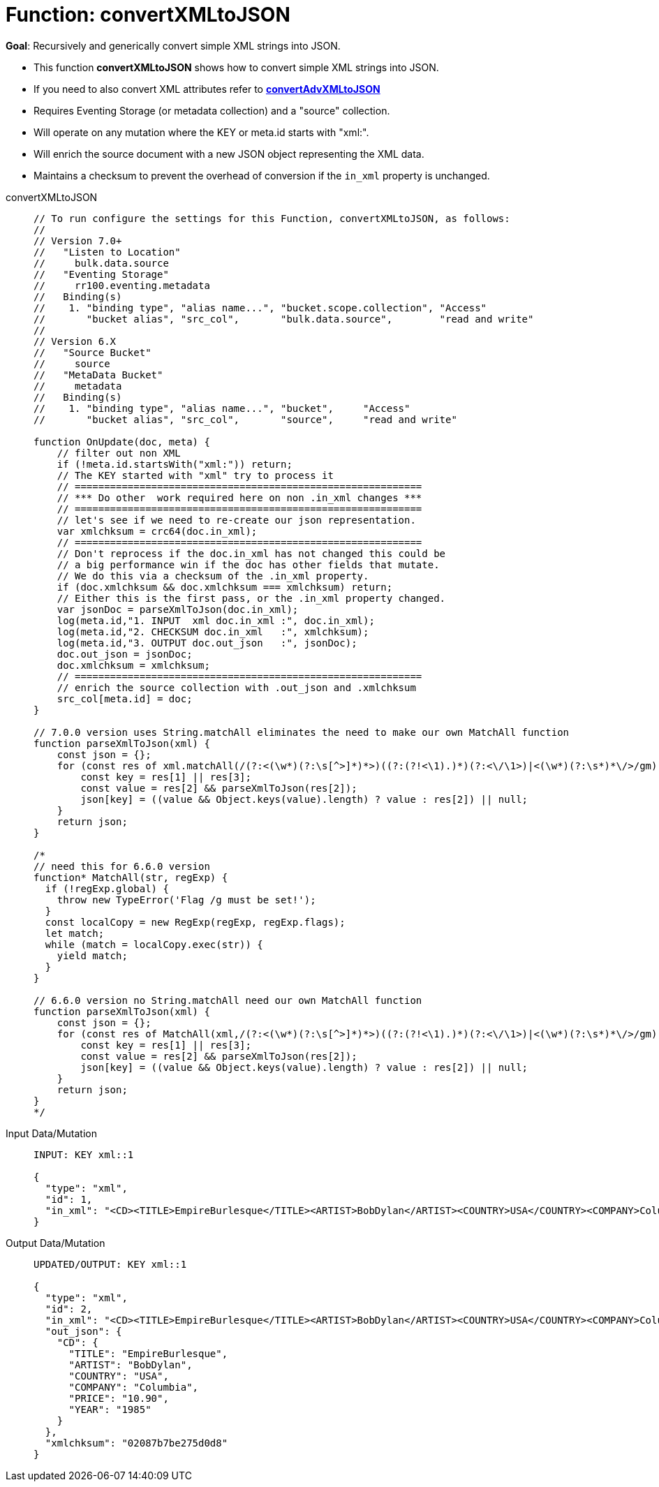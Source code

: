 = Function: convertXMLtoJSON
:page-edition: Enterprise Edition
:tabs:

*Goal*: Recursively and generically convert simple XML strings into JSON.

* This function *convertXMLtoJSON* shows how to convert simple XML strings into JSON.
* If you need to also convert XML attributes refer to *xref:eventing-handler-convertAdvXMLtoJSON.adoc[convertAdvXMLtoJSON]*
* Requires Eventing Storage (or metadata collection) and a "source" collection.
* Will operate on any mutation where the KEY or meta.id starts with "xml:".
* Will enrich the source document with a new JSON object representing the XML data.
* Maintains a checksum to prevent the overhead of conversion if the `in_xml` property is unchanged.

[{tabs}] 
====
convertXMLtoJSON::
+
--
[source,javascript]
----
// To run configure the settings for this Function, convertXMLtoJSON, as follows:
//
// Version 7.0+
//   "Listen to Location"
//     bulk.data.source
//   "Eventing Storage"
//     rr100.eventing.metadata
//   Binding(s)
//    1. "binding type", "alias name...", "bucket.scope.collection", "Access"
//       "bucket alias", "src_col",       "bulk.data.source",        "read and write"
//
// Version 6.X
//   "Source Bucket"
//     source
//   "MetaData Bucket"
//     metadata
//   Binding(s)
//    1. "binding type", "alias name...", "bucket",     "Access"
//       "bucket alias", "src_col",       "source",     "read and write"

function OnUpdate(doc, meta) {
    // filter out non XML
    if (!meta.id.startsWith("xml:")) return;
    // The KEY started with "xml" try to process it
    // ===========================================================
    // *** Do other  work required here on non .in_xml changes ***
    // ===========================================================
    // let's see if we need to re-create our json representation.
    var xmlchksum = crc64(doc.in_xml);
    // ===========================================================
    // Don't reprocess if the doc.in_xml has not changed this could be
    // a big performance win if the doc has other fields that mutate.
    // We do this via a checksum of the .in_xml property.
    if (doc.xmlchksum && doc.xmlchksum === xmlchksum) return;
    // Either this is the first pass, or the .in_xml property changed.
    var jsonDoc = parseXmlToJson(doc.in_xml);
    log(meta.id,"1. INPUT  xml doc.in_xml :", doc.in_xml);
    log(meta.id,"2. CHECKSUM doc.in_xml   :", xmlchksum);
    log(meta.id,"3. OUTPUT doc.out_json   :", jsonDoc);
    doc.out_json = jsonDoc;
    doc.xmlchksum = xmlchksum;
    // ===========================================================
    // enrich the source collection with .out_json and .xmlchksum
    src_col[meta.id] = doc;
}

// 7.0.0 version uses String.matchAll eliminates the need to make our own MatchAll function 
function parseXmlToJson(xml) {
    const json = {};
    for (const res of xml.matchAll(/(?:<(\w*)(?:\s[^>]*)*>)((?:(?!<\1).)*)(?:<\/\1>)|<(\w*)(?:\s*)*\/>/gm)) {
        const key = res[1] || res[3];
        const value = res[2] && parseXmlToJson(res[2]);
        json[key] = ((value && Object.keys(value).length) ? value : res[2]) || null;
    }
    return json;
}

/*
// need this for 6.6.0 version
function* MatchAll(str, regExp) {
  if (!regExp.global) {
    throw new TypeError('Flag /g must be set!');
  }
  const localCopy = new RegExp(regExp, regExp.flags);
  let match;
  while (match = localCopy.exec(str)) {
    yield match;
  }
}

// 6.6.0 version no String.matchAll need our own MatchAll function 
function parseXmlToJson(xml) {
    const json = {};
    for (const res of MatchAll(xml,/(?:<(\w*)(?:\s[^>]*)*>)((?:(?!<\1).)*)(?:<\/\1>)|<(\w*)(?:\s*)*\/>/gm)) {
        const key = res[1] || res[3];
        const value = res[2] && parseXmlToJson(res[2]);
        json[key] = ((value && Object.keys(value).length) ? value : res[2]) || null;
    }
    return json;
}
*/
----
--

Input Data/Mutation::
+
--
[source,json]
----
INPUT: KEY xml::1

{
  "type": "xml",
  "id": 1,
  "in_xml": "<CD><TITLE>EmpireBurlesque</TITLE><ARTIST>BobDylan</ARTIST><COUNTRY>USA</COUNTRY><COMPANY>Columbia</COMPANY><PRICE>10.90</PRICE><YEAR>1985</YEAR></CD>"
}
----
--

Output Data/Mutation::
+ 
-- 
[source,json]
----
UPDATED/OUTPUT: KEY xml::1

{
  "type": "xml",
  "id": 2,
  "in_xml": "<CD><TITLE>EmpireBurlesque</TITLE><ARTIST>BobDylan</ARTIST><COUNTRY>USA</COUNTRY><COMPANY>Columbia</COMPANY><PRICE>10.90</PRICE><YEAR>1985</YEAR></CD>",
  "out_json": {
    "CD": {
      "TITLE": "EmpireBurlesque",
      "ARTIST": "BobDylan",
      "COUNTRY": "USA",
      "COMPANY": "Columbia",
      "PRICE": "10.90",
      "YEAR": "1985"
    }
  },
  "xmlchksum": "02087b7be275d0d8"
}
----
--
====

